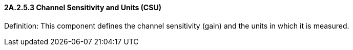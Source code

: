 ==== 2A.2.5.3 Channel Sensitivity and Units (CSU)

Definition: This component defines the channel sensitivity (gain) and the units in which it is measured.


